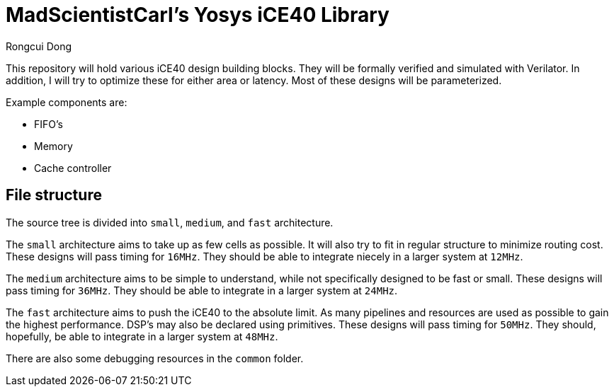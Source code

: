 = MadScientistCarl's Yosys iCE40 Library
Rongcui Dong

This repository will hold various iCE40 design building blocks.
They will be formally verified and simulated with Verilator.
In addition, I will try to optimize these for either area or latency.
Most of these designs will be parameterized.

Example components are:

- FIFO's
- Memory
- Cache controller

== File structure

The source tree is divided into `small`, `medium`, and `fast` architecture.

The `small` architecture aims to take up as few cells as possible.
It will also try to fit in regular structure to minimize routing cost.
These designs will pass timing for `16MHz`.
They should be able to integrate niecely in a larger system at `12MHz`.

The `medium` architecture aims to be simple to understand, while not specifically designed to be fast or small.
These designs will pass timing for `36MHz`. 
They should be able to integrate in a larger system at `24MHz`.

The `fast` architecture aims to push the iCE40 to the absolute limit.
As many pipelines and resources are used as possible to gain the highest performance.
DSP's may also be declared using primitives.
These designs will pass timing for `50MHz`.
They should, hopefully, be able to integrate in a larger system at `48MHz`.

There are also some debugging resources in the `common` folder.
